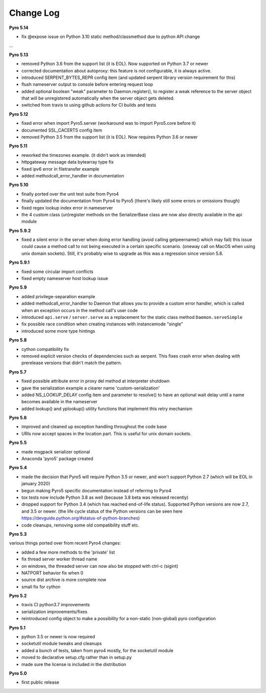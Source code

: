 **********
Change Log
**********

**Pyro 5.14**

- fix @expose issue on Python 3.10 static method/classmethod due to python API change

...


**Pyro 5.13**

- removed Python 3.6 from the support list (it is EOL). Now supported on Python 3.7 or newer
- corrected documentation about autoproxy: this feature is not configurable, it is always active.
- introduced SERPENT_BYTES_REPR config item (and updated serpent library version requirement for this)
- flush nameserver output to console before entering request loop
- added optional boolean "weak" parameter to Daemon.register(), to register a weak reference to the server object
  that will be unregistered automatically when the server object gets deleted.
- switched from travis to using github actions for CI builds and tests


**Pyro 5.12**

- fixed error when import Pyro5.server   (workaround was to import Pyro5.core before it)
- documented SSL_CACERTS config item
- removed Python 3.5 from the support list (it is EOL). Now requires Python 3.6 or newer


**Pyro 5.11**

- reworked the timezones example. (it didn't work as intended)
- httpgateway message data bytearray type fix
- fixed ipv6 error in filetransfer example
- added methodcall_error_handler in documentation


**Pyro 5.10**

- finally ported over the unit test suite from Pyro4
- finally updated the documentation from Pyro4 to Pyro5 (there's likely still some errors or omissions though)
- fixed regex lookup index error in nameserver
- the 4 custom class (un)register methods on the SerializerBase class are now also directly available in the api module



**Pyro 5.9.2**

- fixed a silent error in the server when doing error handling (avoid calling getpeername() which may fail)
  this issue could cause a method call to not being executed in a certain specific scenario.
  (oneway call on MacOS when using unix domain sockets). Still, it's probably wise to upgrade as
  this was a regression since version 5.8.


**Pyro 5.9.1**

- fixed some circular import conflicts
- fixed empty nameserver host lookup issue


**Pyro 5.9**

- added privilege-separation example
- added methodcall_error_handler to Daemon that allows you to provide a custom error handler,
  which is called when an exception occurs in the method call's user code
- introduced ``api.serve`` / ``server.serve`` as a replacement for the static class method ``Daemon.serveSimple``
- fix possible race condition when creating instances with instancemode "single"
- introduced some more type hintings


**Pyro 5.8**

- cython compatibility fix
- removed explicit version checks of dependencies such as serpent.
  This fixes crash error when dealing with prerelease versions that didn't match the pattern.


**Pyro 5.7**

- fixed possible attribute error in proxy del method at interpreter shutdown
- gave the serialization example a clearer name 'custom-serialization'
- added NS_LOOKUP_DELAY config item and parameter to resolve()
  to have an optional wait delay until a name becomes available in the nameserver
- added lookup() and yplookup() utility functions that implement this retry mechanism


**Pyro 5.6**

- improved and cleaned up exception handling throughout the code base
- URIs now accept spaces in the location part. This is useful for unix domain sockets.


**Pyro 5.5**

- made msgpack serializer optional
- Anaconda 'pyro5' package created


**Pyro 5.4**

- made the decision that Pyro5 will require Python 3.5 or newer, and won't support Python 2.7 (which will be EOL in january 2020)
- begun making Pyro5 specific documentation instead of referring to Pyro4
- tox tests now include Python 3.8 as well (because 3.8 beta was released recently)
- dropped support for Python 3.4 (which has reached end-of-life status). Supported Python versions are now 2.7, and 3.5 or newer.
  (the life cycle status of the Python versions can be seen here https://devguide.python.org/#status-of-python-branches)
- code cleanups, removing some old compatibility stuff etc.


**Pyro 5.3**

various things ported over from recent Pyro4 changes:

- added a few more methods to the 'private' list
- fix thread server worker thread name
- on windows, the threaded server can now also be stopped with ctrl-c (sigint)
- NATPORT behavior fix when 0
- source dist archive is more complete now
- small fix for cython


**Pyro 5.2**

- travis CI python3.7 improvements
- serialization improvements/fixes
- reintroduced config object to make a possibility for a non-static (non-global) pyro configuration


**Pyro 5.1**

- python 3.5 or newer is now required
- socketutil module tweaks and cleanups
- added a bunch of tests, taken from pyro4 mostly, for the socketutil module
- moved to declarative setup.cfg rather than in setup.py
- made sure the license is included in the distribution


**Pyro 5.0**

- first public release
